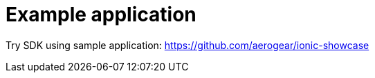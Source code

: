 = Example application

Try SDK using sample application:
https://github.com/aerogear/ionic-showcase
